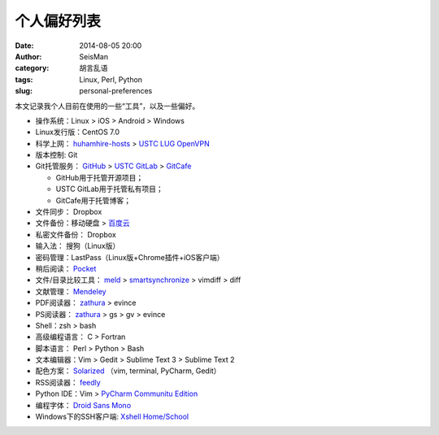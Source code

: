 个人偏好列表
############

:date: 2014-08-05 20:00
:author: SeisMan
:category: 胡言乱语
:tags: Linux, Perl, Python
:slug: personal-preferences

本文记录我个人目前在使用的一些“工具”，以及一些偏好。

- 操作系统：Linux > iOS > Android > Windows
- Linux发行版：CentOS 7.0
- 科学上网： `huhamhire-hosts`_ > `USTC LUG OpenVPN`_
- 版本控制: Git
- Git托管服务： `GitHub`_ > `USTC GitLab`_ > `GitCafe`_

  - GitHub用于托管开源项目；
  - USTC GitLab用于托管私有项目；
  - GitCafe用于托管博客；

- 文件同步： Dropbox
- 文件备份：移动硬盘 > `百度云`_
- 私密文件备份： Dropbox
- 输入法： 搜狗（Linux版）

- 密码管理：LastPass（Linux版+Chrome插件+iOS客户端）
- 稍后阅读： `Pocket`_
- 文件/目录比较工具： `meld`_ > `smartsynchronize`_ > vimdiff > diff
- 文献管理： `Mendeley`_
- PDF阅读器： `zathura`_ > evince
- PS阅读器： `zathura`_ > gs > gv > evince
- Shell：zsh > bash
- 高级编程语言： C > Fortran
- 脚本语言： Perl > Python > Bash
- 文本编辑器：Vim > Gedit > Sublime Text 3 > Sublime Text 2
- 配色方案： `Solarized`_ （vim, terminal, PyCharm, Gedit）
- RSS阅读器： `feedly`_
- Python IDE：Vim > `PyCharm Communitu Edition`_
- 编程字体： `Droid Sans Mono`_
- Windows下的SSH客户端: `Xshell Home/School`_

.. _Droid Sans Mono: https://www.google.com/fonts/specimen/Droid+Sans+Mono
.. _Dropbox: https://www.dropbox.com
.. _feedly: http://feedly.com/
.. _Git: http://git-scm.com/
.. _GitCafe: https://gitcafe.com
.. _GitHub: https://github.com/
.. _huhamhire-hosts: https://hosts.huhamhire.com
.. _LastPass: https://lastpass.com
.. _meld: http://meldmerge.org/
.. _Mendeley: http://www.mendeley.com/
.. _Pocket: http://getpocket.com/
.. _PyCharm Communitu Edition: http://www.jetbrains.com/pycharm/
.. _smartsynchronize: http://www.syntevo.com/smartsynchronize
.. _Solarized: http://ethanschoonover.com/solarized
.. _USTC LUG OpenVPN: https://vpn.lug.ustc.edu.cn/
.. _USTC GitLab: https://gitlab.lug.ustc.edu.cn/
.. _Xshell Home/School: http://www.netsarang.com/products/xsh_overview.html
.. _zathura: http://pwmt.org/projects/zathura
.. _百度云: http://yun.baidu.com
